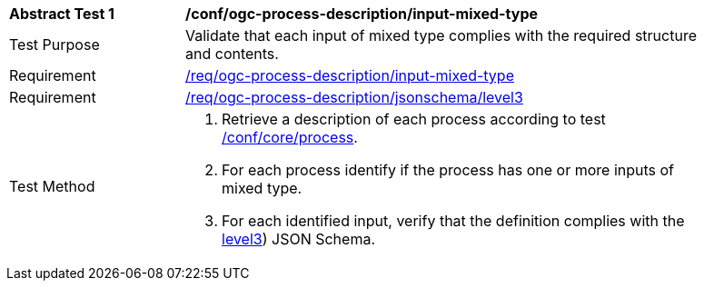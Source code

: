 [[ats_ogc-process-description_input-mixed-type]]
[width="90%",cols="2,6a"]
|===
^|*Abstract Test {counter:ats-id}* |*/conf/ogc-process-description/input-mixed-type*
^|Test Purpose |Validate that each input of mixed type complies with the required structure and contents.
^|Requirement |<<req_ogc-process-description_input-mixed-type,/req/ogc-process-description/input-mixed-type>>
^|Requirement |<<req_ogc-process-description_jsonschema_level3,/req/ogc-process-description/jsonschema/level3>>
^|Test Method |. Retrieve a description of each process according to test <<ats_core_process,/conf/core/process>>.
. For each process identify if the process has one or more inputs of mixed type.
. For each identified input, verify that the definition complies with the <<req_ogc-process-description_jsonschema_level3,level3>>) JSON Schema.
|===
